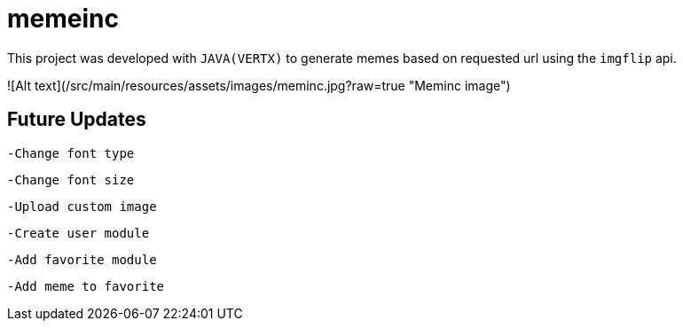 = memeinc

This project was developed with `JAVA(VERTX)` to generate memes based on requested url using the `imgflip` api.

![Alt text](/src/main/resources/assets/images/meminc.jpg?raw=true "Meminc image")

== Future Updates

----
-Change font type
----

----
-Change font size
----

----
-Upload custom image
----

----
-Create user module
----

----
-Add favorite module
----

----
-Add meme to favorite
----
